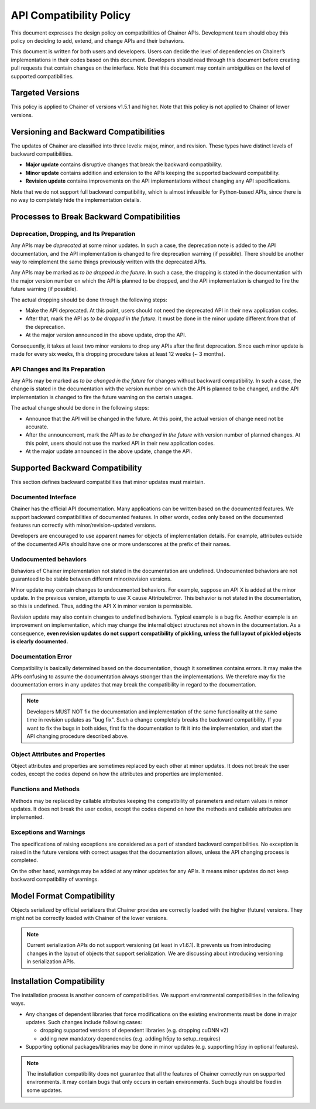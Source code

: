 API Compatibility Policy
========================

This document expresses the design policy on compatibilities of Chainer APIs.
Development team should obey this policy on deciding to add, extend, and change APIs and their behaviors.

This document is written for both users and developers.
Users can decide the level of dependencies on Chainer’s implementations in their codes based on this document.
Developers should read through this document before creating pull requests that contain changes on the interface.
Note that this document may contain ambiguities on the level of supported compatibilities.


Targeted Versions
-----------------

This policy is applied to Chainer of versions v1.5.1 and higher.
Note that this policy is not applied to Chainer of lower versions.


Versioning and Backward Compatibilities
---------------------------------------

The updates of Chainer are classified into three levels: major, minor, and revision.
These types have distinct levels of backward compatibilities.

- **Major update** contains disruptive changes that break the backward compatibility.
- **Minor update** contains addition and extension to the APIs keeping the supported backward compatibility.
- **Revision update** contains improvements on the API implementations without changing any API specifications.

Note that we do not support full backward compatibility, which is almost infeasible for Python-based APIs, since there is no way to completely hide the implementation details.


Processes to Break Backward Compatibilities
-------------------------------------------

Deprecation, Dropping, and Its Preparation
~~~~~~~~~~~~~~~~~~~~~~~~~~~~~~~~~~~~~~~~~~

Any APIs may be *deprecated* at some minor updates.
In such a case, the deprecation note is added to the API documentation, and the API implementation is changed to fire deprecation warning (if possible).
There should be another way to reimplement the same things previously written with the deprecated APIs.

Any APIs may be marked as *to be dropped in the future*.
In such a case, the dropping is stated in the documentation with the major version number on which the API is planned to be dropped, and the API implementation is changed to fire the future warning (if possible).

The actual dropping should be done through the following steps:

- Make the API deprecated.
  At this point, users should not need the deprecated API in their new application codes.
- After that, mark the API as *to be dropped in the future*.
  It must be done in the minor update different from that of the deprecation.
- At the major version announced in the above update, drop the API.

Consequently, it takes at least two minor versions to drop any APIs after the first deprecation.
Since each minor update is made for every six weeks, this dropping procedure takes at least 12 weeks (~ 3 months).

API Changes and Its Preparation
~~~~~~~~~~~~~~~~~~~~~~~~~~~~~~~

Any APIs may be marked as *to be changed in the future* for changes without backward compatibility.
In such a case, the change is stated in the documentation with the version number on which the API is planned to be changed, and the API implementation is changed to fire the future warning on the certain usages.

The actual change should be done in the following steps:

- Announce that the API will be changed in the future.
  At this point, the actual version of change need not be accurate.
- After the announcement, mark the API as *to be changed in the future* with version number of planned changes.
  At this point, users should not use the marked API in their new application codes.
- At the major update announced in the above update, change the API.


Supported Backward Compatibility
--------------------------------

This section defines backward compatibilities that minor updates must maintain.

Documented Interface
~~~~~~~~~~~~~~~~~~~~

Chainer has the official API documentation.
Many applications can be written based on the documented features.
We support backward compatibilities of documented features.
In other words, codes only based on the documented features run correctly with minor/revision-updated versions.

Developers are encouraged to use apparent names for objects of implementation details.
For example, attributes outside of the documented APIs should have one or more underscores at the prefix of their names.

Undocumented behaviors
~~~~~~~~~~~~~~~~~~~~~~

Behaviors of Chainer implementation not stated in the documentation are undefined.
Undocumented behaviors are not guaranteed to be stable between different minor/revision versions.

Minor update may contain changes to undocumented behaviors.
For example, suppose an API X is added at the minor update.
In the previous version, attempts to use X cause AttributeError.
This behavior is not stated in the documentation, so this is undefined.
Thus, adding the API X in minor version is permissible.

Revision update may also contain changes to undefined behaviors.
Typical example is a bug fix.
Another example is an improvement on implementation, which may change the internal object structures not shown in the documentation.
As a consequence, **even revision updates do not support compatibility of pickling, unless the full layout of pickled objects is clearly documented.**

Documentation Error
~~~~~~~~~~~~~~~~~~~

Compatibility is basically determined based on the documentation, though it sometimes contains errors.
It may make the APIs confusing to assume the documentation always stronger than the implementations.
We therefore may fix the documentation errors in any updates that may break the compatibility in regard to the documentation.

.. note::
   Developers MUST NOT fix the documentation and implementation of the same functionality at the same time in revision updates as "bug fix".
   Such a change completely breaks the backward compatibility.
   If you want to fix the bugs in both sides, first fix the documentation to fit it into the implementation, and start the API changing procedure described above.

Object Attributes and Properties
~~~~~~~~~~~~~~~~~~~~~~~~~~~~~~~~

Object attributes and properties are sometimes replaced by each other at minor updates.
It does not break the user codes, except the codes depend on how the attributes and properties are implemented.

Functions and Methods
~~~~~~~~~~~~~~~~~~~~~

Methods may be replaced by callable attributes keeping the compatibility of parameters and return values in minor updates.
It does not break the user codes, except the codes depend on how the methods and callable attributes are implemented.

Exceptions and Warnings
~~~~~~~~~~~~~~~~~~~~~~~

The specifications of raising exceptions are considered as a part of standard backward compatibilities.
No exception is raised in the future versions with correct usages that the documentation allows, unless the API changing process is completed.

On the other hand, warnings may be added at any minor updates for any APIs.
It means minor updates do not keep backward compatibility of warnings.

Model Format Compatibility
--------------------------

Objects serialized by official serializers that Chainer provides are correctly loaded with the higher (future) versions.
They might not be correctly loaded with Chainer of the lower versions.

.. note::
   Current serialization APIs do not support versioning (at least in v1.6.1).
   It prevents us from introducing changes in the layout of objects that support serialization.
   We are discussing about introducing versioning in serialization APIs.

Installation Compatibility
--------------------------

The installation process is another concern of compatibilities.
We support environmental compatibilities in the following ways.

- Any changes of dependent libraries that force modifications on the existing environments must be done in major updates.
  Such changes include following cases:

  - dropping supported versions of dependent libraries (e.g. dropping cuDNN v2)
  - adding new mandatory dependencies (e.g. adding h5py to setup_requires)

- Supporting optional packages/libraries may be done in minor updates (e.g. supporting h5py in optional features).

.. note::
   The installation compatibility does not guarantee that all the features of Chainer correctly run on supported environments.
   It may contain bugs that only occurs in certain environments.
   Such bugs should be fixed in some updates.
